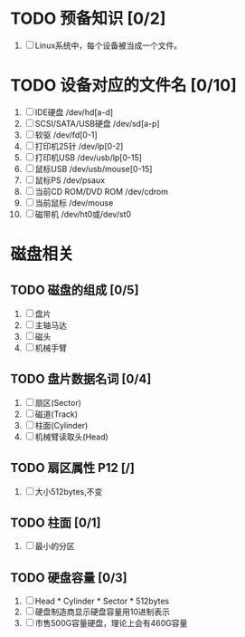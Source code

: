 * TODO 预备知识 [0/2]
1. [ ] Linux系统中，每个设备被当成一个文件。
* TODO 设备对应的文件名 [0/10]
1. [ ] IDE硬盘 /dev/hd[a-d]
2. [ ] SCSI/SATA/USB硬盘 /dev/sd[a-p]
3. [ ] 软驱 /dev/fd[0-1]
4. [ ] 打印机25针 /dev/lp[0-2]
5. [ ] 打印机USB /dev/usb/lp[0-15]
6. [ ] 鼠标USB /dev/usb/mouse[0-15]
7. [ ] 鼠标PS /dev/psaux
8. [ ] 当前CD ROM/DVD ROM /dev/cdrom
9. [ ] 当前鼠标 /dev/mouse
10. [ ] 磁带机 /dev/ht0或/dev/st0
* 磁盘相关
** TODO 磁盘的组成 [0/5]
1. [ ] 盘片
2. [ ] 主轴马达
3. [ ] 磁头
4. [ ] 机械手臂
** TODO 盘片数据名词 [0/4]
1. [ ] 扇区(Sector)
2. [ ] 磁道(Track)
3. [ ] 柱面(Cylinder)
4. [ ] 机械臂读取头(Head)
** TODO 扇区属性 P12 [/]
1. [ ] 大小512bytes,不变
** TODO 柱面 [0/1]
1. [ ] 最小的分区
** TODO 硬盘容量 [0/3]
1. [ ] Head * Cylinder * Sector * 512bytes
2. [ ] 硬盘制造商显示硬盘容量用10进制表示
3. [ ] 市售500G容量硬盘，理论上会有460G容量
